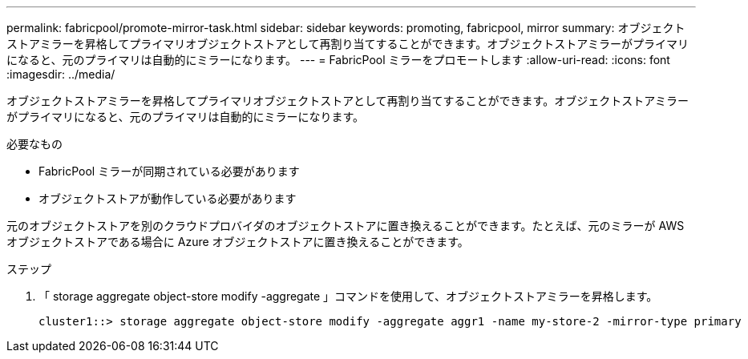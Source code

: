 ---
permalink: fabricpool/promote-mirror-task.html 
sidebar: sidebar 
keywords: promoting, fabricpool, mirror 
summary: オブジェクトストアミラーを昇格してプライマリオブジェクトストアとして再割り当てすることができます。オブジェクトストアミラーがプライマリになると、元のプライマリは自動的にミラーになります。 
---
= FabricPool ミラーをプロモートします
:allow-uri-read: 
:icons: font
:imagesdir: ../media/


[role="lead"]
オブジェクトストアミラーを昇格してプライマリオブジェクトストアとして再割り当てすることができます。オブジェクトストアミラーがプライマリになると、元のプライマリは自動的にミラーになります。

.必要なもの
* FabricPool ミラーが同期されている必要があります
* オブジェクトストアが動作している必要があります


元のオブジェクトストアを別のクラウドプロバイダのオブジェクトストアに置き換えることができます。たとえば、元のミラーが AWS オブジェクトストアである場合に Azure オブジェクトストアに置き換えることができます。

.ステップ
. 「 storage aggregate object-store modify -aggregate 」コマンドを使用して、オブジェクトストアミラーを昇格します。
+
[listing]
----
cluster1::> storage aggregate object-store modify -aggregate aggr1 -name my-store-2 -mirror-type primary
----

